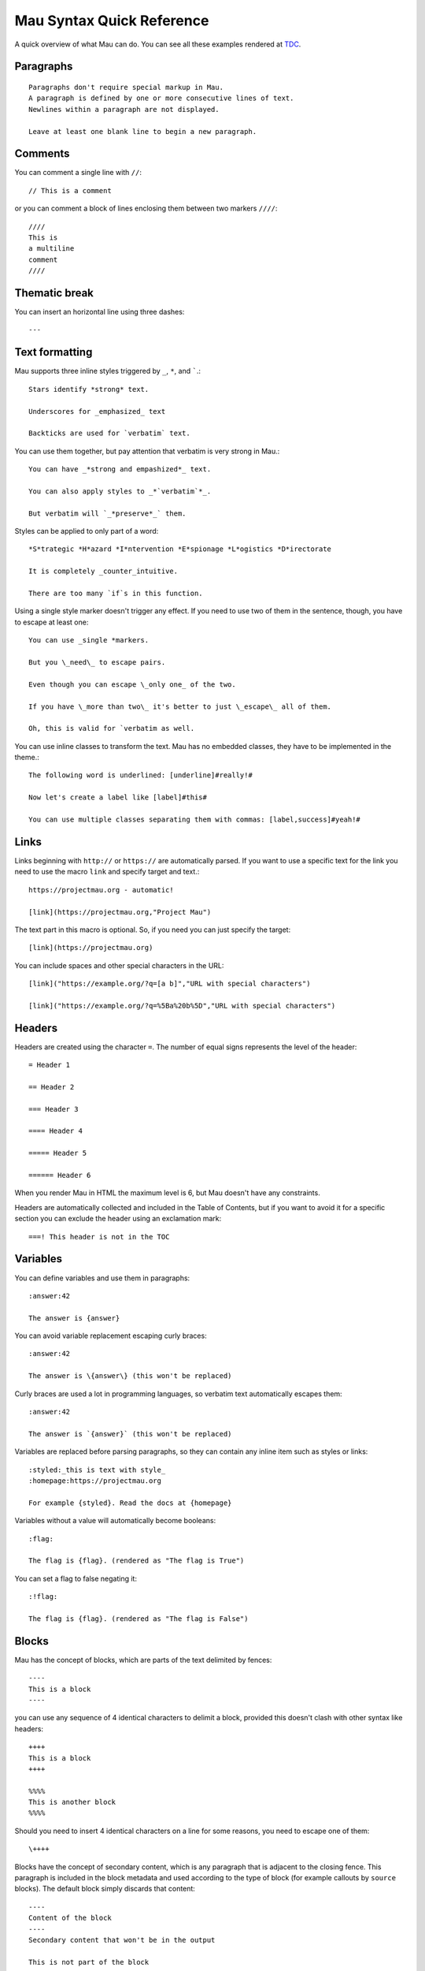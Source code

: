 .. highlight:: none

==========================
Mau Syntax Quick Reference
==========================

A quick overview of what Mau can do. You can see all these examples rendered at TDC_.

Paragraphs
==========

::
   
   Paragraphs don't require special markup in Mau.
   A paragraph is defined by one or more consecutive lines of text.
   Newlines within a paragraph are not displayed.
   
   Leave at least one blank line to begin a new paragraph.
   
Comments
========
    
You can comment a single line with ``//``::

  // This is a comment

or you can comment a block of lines enclosing them between two markers ``////``::

  ////
  This is
  a multiline
  comment
  ////
    
Thematic break
==============

You can insert an horizontal line using three dashes::

  ---

Text formatting
===============

Mau supports three inline styles triggered by ``_``, ``*``, and `````.::

  Stars identify *strong* text.
  
  Underscores for _emphasized_ text
  
  Backticks are used for `verbatim` text.

You can use them together, but pay attention that verbatim is very strong in Mau.::

  You can have _*strong and empashized*_ text.

  You can also apply styles to _*`verbatim`*_.
  
  But verbatim will `_*preserve*_` them.

Styles can be applied to only part of a word::

  *S*trategic *H*azard *I*ntervention *E*spionage *L*ogistics *D*irectorate
  
  It is completely _counter_intuitive.
  
  There are too many `if`s in this function.

Using a single style marker doesn't trigger any effect. If you need to use two of them in the sentence, though, you have to escape at least one::

  You can use _single *markers.
  
  But you \_need\_ to escape pairs.
  
  Even though you can escape \_only one_ of the two.
  
  If you have \_more than two\_ it's better to just \_escape\_ all of them.
  
  Oh, this is valid for `verbatim as well.

You can use inline classes to transform the text. Mau has no embedded classes, they have to be implemented in the theme.::

  The following word is underlined: [underline]#really!#
  
  Now let's create a label like [label]#this#
  
  You can use multiple classes separating them with commas: [label,success]#yeah!#
    
Links
=====

Links beginning with ``http://`` or ``https://`` are automatically parsed. If you want to use a specific text for the link you need to use the macro ``link`` and specify target and text.::

  https://projectmau.org - automatic!
  
  [link](https://projectmau.org,"Project Mau")

The text part in this macro is optional. So, if you need you can just specify the target::

  [link](https://projectmau.org)
  
You can include spaces and other special characters in the URL::

  [link]("https://example.org/?q=[a b]","URL with special characters")
  
  [link]("https://example.org/?q=%5Ba%20b%5D","URL with special characters")

Headers
=======

Headers are created using the character ``=``. The number of equal signs represents the level of the header::
  
  = Header 1
  
  == Header 2
  
  === Header 3
  
  ==== Header 4
  
  ===== Header 5
  
  ====== Header 6

When you render Mau in HTML the maximum level is 6, but Mau doesn't have any constraints.

Headers are automatically collected and included in the Table of Contents, but if you want to avoid it for a specific section you can exclude the header using an exclamation mark::

  ===! This header is not in the TOC

Variables
=========

You can define variables and use them in paragraphs::

  :answer:42
	  
  The answer is {answer}

You can avoid variable replacement escaping curly braces::

  :answer:42

  The answer is \{answer\} (this won't be replaced)

Curly braces are used a lot in programming languages, so verbatim text automatically escapes them::

  :answer:42

  The answer is `{answer}` (this won't be replaced)

Variables are replaced before parsing paragraphs, so they can contain any inline item such as styles or links::

  :styled:_this is text with style_
  :homepage:https://projectmau.org

  For example {styled}. Read the docs at {homepage}

Variables without a value will automatically become booleans::

  :flag:

  The flag is {flag}. (rendered as "The flag is True")

You can set a flag to false negating it::

  :!flag:

  The flag is {flag}. (rendered as "The flag is False")

Blocks
======

Mau has the concept of blocks, which are parts of the text delimited by fences::

  ----
  This is a block
  ----

you can use any sequence of 4 identical characters to delimit a block, provided this doesn't clash with other syntax like headers::

  ++++
  This is a block
  ++++

  %%%%
  This is another block
  %%%%

Should you need to insert 4 identical characters on a line for some reasons, you need to escape one of them::

  \++++

Blocks have the concept of secondary content, which is any paragraph that is adjacent to the closing fence. This paragraph is included in the block metadata and used according to the type of block (for example callouts by ``source`` blocks). The default block simply discards that content::

  ----
  Content of the block
  ----
  Secondary content that won't be in the output

  This is not part of the block

Block titles
============

Blocks can have titles::

  . The title
  ----
  This is a block
  ----

Block attributes
================

Blocks can have attributes, specified before the opening fence between square brackets::

  [classes="callout"]
  ----
  This is a block with the class `callout`
  ----

Attributes can be unnamed or named, and the first unnamed attribute is the type of the block. Mau provides some special block types like ``source``, ``admonition``, and ``quote`` (see the documentation below), and each one of them has a specific set of required or optional attributes.

You can combine title and attribute in any order::

  . Title of the block
  [classes="callout"]
  ----
  This is a block with the class `callout` and a title
  ----

  [classes="callout"]
  . Title of the block
  ----
  This is a block with the class `callout` and a title
  ----

Title and attributes are consumed by the next block, so they don't need to be adjacent, should you want to separate them for some reasons::

  [classes="callout"]

  ----
  This is a block with the class `callout`
  ----

Quotes
======

The simplest block type the Mau provides is called ``quote``. The second attribute is the attribution, and the content of the block is the quote itself.::

  [quote,"Star Wars, 1977"]
  ----
  Learn about the Force, Luke.
  ----

Admonitions
===========

Mau supports admonitions, special blocks that are meant to be rendered with an icon and a title like warnings, tips, or similar things. To create an admonition you need to use the type ``admonition`` and specify a ``class``, and ``icon``, and a ``label``::

  [admonition,someclass,someicon,somelabel]
  ----
  This is my admonition
  ----

Conditional blocks
==================

You can wrap Mau content in a conditional block, which displays it only when the condition is met.::

  :render:yes

  [if,render,yes]
  ----
  This will be rendered
  ----

  [if,render,no]
  ----
  This will not be rendered
  ----

You can use booleans directly without specifying the value::

  :render:

  [if,render]
  ----
  This will be rendered
  ----

  :!render:
     
  [if,render]
  ----
  This will not be rendered
  ----

You can reverse the condition using ``ifnot``::

  :render:

  [ifnot,render]
  ----
  This will not be rendered
  ----

Source code
===========

Literal paragraphs and Source code can be printed using block type ``source``::

  [source]
  ----
  This is all literal.

  = This is not a header

  [These are not attributes]
  ----

You can specify the language for the highlighting::

  [source,python]
  ----
  def header_anchor(text, level):
      return "h{}-{}-{}".format(
          level, quote(text.lower())[:20], str(id(text))[:8]
      )  # pragma: no cover
  ----

Callouts
========

Source code supports callouts, where you add notes to specific lines of code. Callouts are listed in the code using a delimiter and their text is added to the secondary content of the block::

  [source,python,callouts=":"]
  ----
  def header_anchor(text, level)::1:
      return "h{}-{}-{}".format(
          level, quote(text.lower())[:20], str(id(text))[:8]:2:
      )  # pragma: no cover
  ----
  1: The name of the function
  2: Some memory-related wizardry

Callouts use a delimiter that can be any character, and are automatically removed from the source code. The default delimiter is ``:``, so if that clashes with the syntax of your language you can pick a different one with the attribute ``callouts``::

  [source,python,callouts="|"]
  ----
  def header_anchor(text, level):|1|
      return "h{}-{}-{}".format(
          level, quote(text.lower())[:20], str(id(text))[:8]|2|
      )  # pragma: no cover
  ----
  1: The name of the function
  2: Some memory-related wizardry

Callouts names are not manipulated by Mau, so you can use them our of order::

  [source,python,callouts=":"]
  ----
  def header_anchor(text, level)::1:
      return "h{}-{}-{}".format(:3:
          level, quote(text.lower())[:20], str(id(text))[:8]:2:
      )  # pragma: no cover
  ----
  1: The name of the function
  2: Some memory-related wizardry
  3: This is the return value

Callouts are not limited to digits, you can use non-numeric labels::

  [source,python,callouts=":"]
  ----
  def header_anchor(text, level)::step1:
      return "h{}-{}-{}".format(:step3:
          level, quote(text.lower())[:20], str(id(text))[:8]:step2:
      )  # pragma: no cover
  ----
  step1: The name of the function
  step2: Some memory-related wizardry
  step3: This is the return value

Lists
=====

You can create unordered lists using the character ``*``::

  * List item
  ** Nested list item
  *** Nested list item
  * List item
  ** Another nested list item (indented)
  * List item

and ordered lists with the character ``#``::

  # Step 1
  # Step 2
  ## Step 2a
  ## Step 2b
  # Step 3

Mixed lists are possible::

  * List item
  ** Nested list item
  ### Ordered item 1
  ### Ordered item 2
  ### Ordered item 3
  * List item

Footnotes
=========

You can insert a footnote in a paragraph using the macro ``footnote``::

  This is a paragraph that ends with a note[footnote](extra information here)

The definitions can then be inserted with the command ``::footnotes:`` and are then rendered according to the template.

Table of contents
=================

The table of contents (TOC) can be inserted with the command ``::toc:`` and is rendered according to the template.

Images
======

Images can be included with::

  << image:/path/to/it.jpg

You can add a caption using a title::

  . This is the caption
  << image:/path/to/it.jpg

and specify the alternate text with ``alt_text``::

  [alt_text="Description of the image"]
  << image:/does/not/exist.jpg

Images can be added inline with the macro ``image``::

  This is a paragraph with an image [image](/path/to/it.jpg,alt_text="A nice cat",width=120,height=120)

.. _TDC: https://www.thedigitalcatonline.com/blog/2021/02/22/mau-a-lightweight-markup-language/
